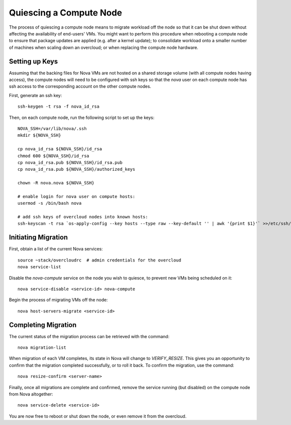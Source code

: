 Quiescing a Compute Node
========================

The process of quiescing a compute node means to migrate workload off the node
so that it can be shut down without affecting the availability of end-users'
VMs. You might want to perform this procedure when rebooting a compute node to
ensure that package updates are applied (e.g. after a kernel update); to
consolidate workload onto a smaller number of machines when scaling down an
overcloud; or when replacing the compute node hardware.

Setting up Keys
---------------

Assuming that the backing files for Nova VMs are not hosted on a shared storage
volume (with all compute nodes having access), the compute nodes will need to
be configured with ssh keys so that the `nova` user on each compute node has
ssh access to the corresponding account on the other compute nodes.

First, generate an ssh key::

    ssh-keygen -t rsa -f nova_id_rsa

Then, on each compute node, run the following script to set up the keys::

    NOVA_SSH=/var/lib/nova/.ssh
    mkdir ${NOVA_SSH}

    cp nova_id_rsa ${NOVA_SSH}/id_rsa
    chmod 600 ${NOVA_SSH}/id_rsa
    cp nova_id_rsa.pub ${NOVA_SSH}/id_rsa.pub
    cp nova_id_rsa.pub ${NOVA_SSH}/authorized_keys

    chown -R nova.nova ${NOVA_SSH}

    # enable login for nova user on compute hosts:
    usermod -s /bin/bash nova

    # add ssh keys of overcloud nodes into known hosts:
    ssh-keyscan -t rsa `os-apply-config --key hosts --type raw --key-default '' | awk '{print $1}'` >>/etc/ssh/ssh_known_hosts


Initiating Migration
--------------------

First, obtain a list of the current Nova services::

    source ~stack/overcloudrc  # admin credentials for the overcloud
    nova service-list

Disable the `nova-compute` service on the node you wish to quiesce, to prevent
new VMs being scheduled on it::

    nova service-disable <service-id> nova-compute

Begin the process of migrating VMs off the node::

    nova host-servers-migrate <service-id>

Completing Migration
--------------------

The current status of the migration process can be retrieved with the command::

    nova migration-list

When migration of each VM completes, its state in Nova will change to
`VERIFY_RESIZE`. This gives you an opportunity to confirm that the migration
completed successfully, or to roll it back. To confirm the migration, use the
command::

    nova resize-confirm <server-name>

Finally, once all migrations are complete and confirmed, remove the service
running (but disabled) on the compute node from Nova altogether::

    nova service-delete <service-id>

You are now free to reboot or shut down the node, or even remove it from the
overcloud.
